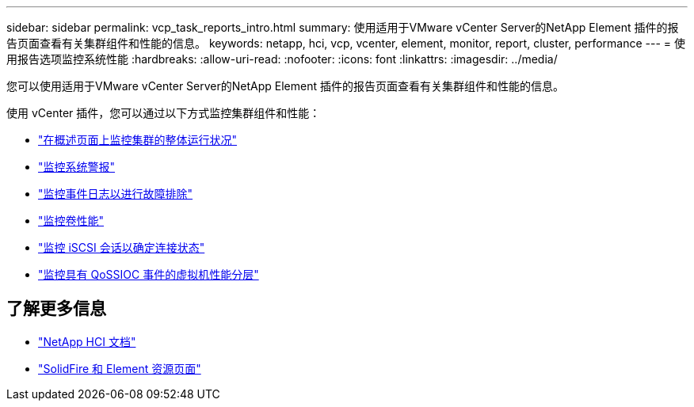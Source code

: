 ---
sidebar: sidebar 
permalink: vcp_task_reports_intro.html 
summary: 使用适用于VMware vCenter Server的NetApp Element 插件的报告页面查看有关集群组件和性能的信息。 
keywords: netapp, hci, vcp, vcenter, element, monitor, report, cluster, performance 
---
= 使用报告选项监控系统性能
:hardbreaks:
:allow-uri-read: 
:nofooter: 
:icons: font
:linkattrs: 
:imagesdir: ../media/


[role="lead"]
您可以使用适用于VMware vCenter Server的NetApp Element 插件的报告页面查看有关集群组件和性能的信息。

使用 vCenter 插件，您可以通过以下方式监控集群组件和性能：

* link:vcp_task_reports_overview.html["在概述页面上监控集群的整体运行状况"]
* link:vcp_task_reports_alerts.html["监控系统警报"]
* link:vcp_task_reports_event_logs.html["监控事件日志以进行故障排除"]
* link:vcp_task_reports_volume_performance.html["监控卷性能"]
* link:vcp_task_reports_iscsi.html["监控 iSCSI 会话以确定连接状态"]
* link:vcp_task_reports_qossioc.html["监控具有 QoSSIOC 事件的虚拟机性能分层"]




== 了解更多信息

* https://docs.netapp.com/us-en/hci/index.html["NetApp HCI 文档"^]
* https://www.netapp.com/data-storage/solidfire/documentation["SolidFire 和 Element 资源页面"^]

